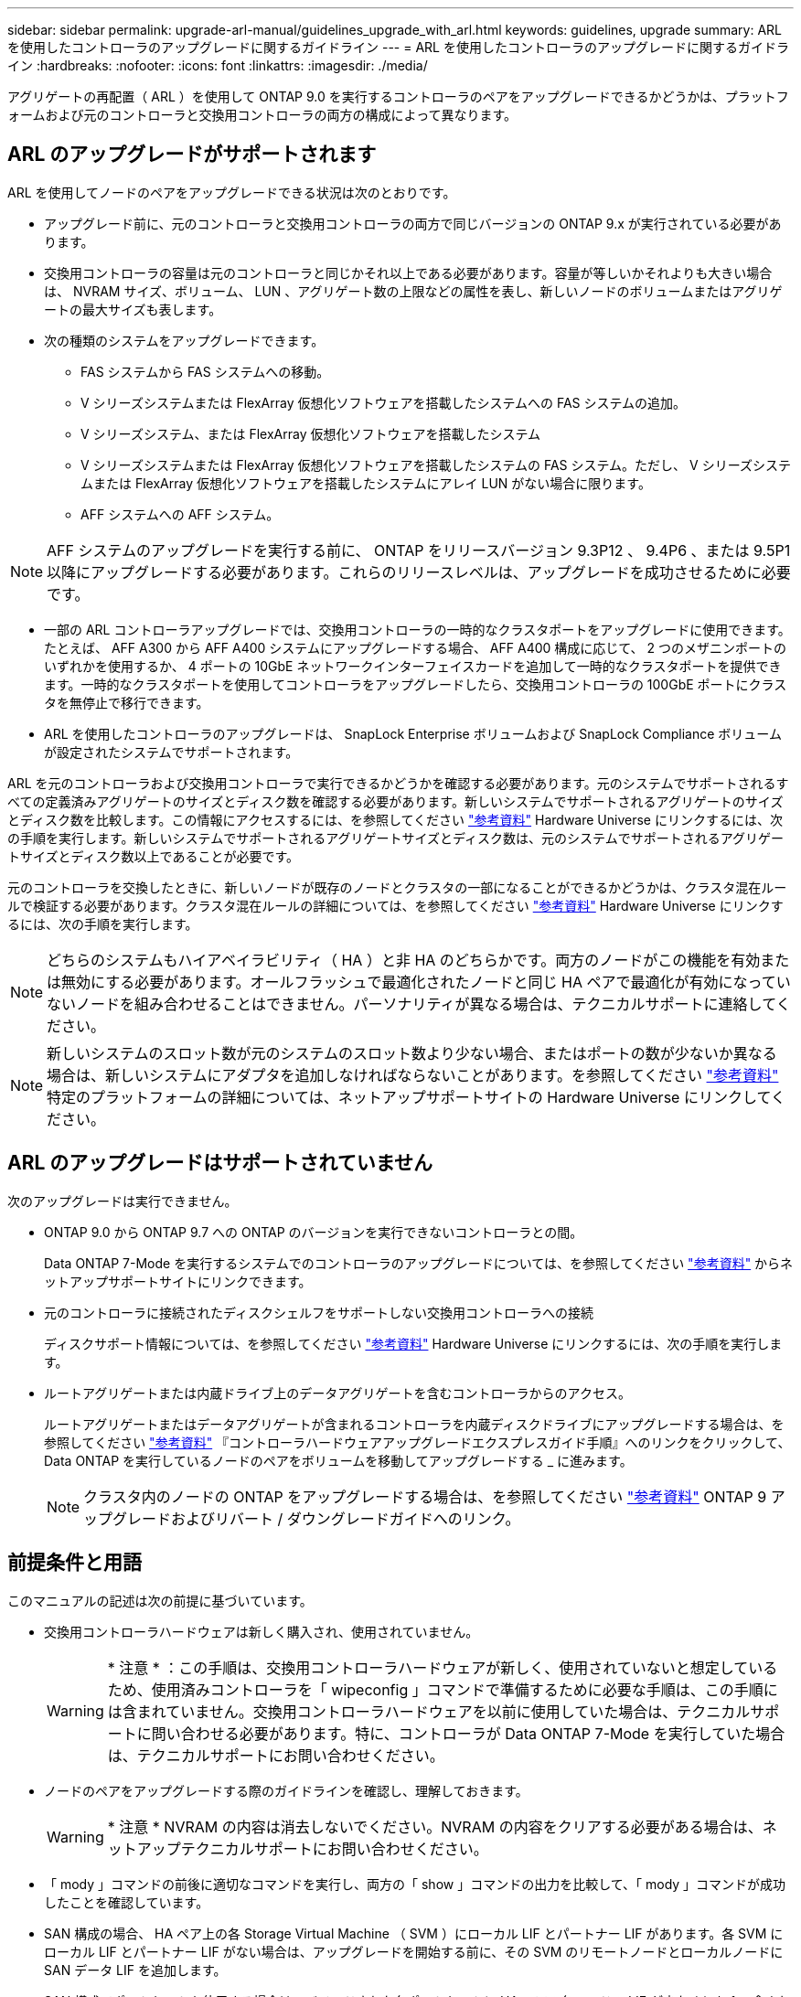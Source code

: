 ---
sidebar: sidebar 
permalink: upgrade-arl-manual/guidelines_upgrade_with_arl.html 
keywords: guidelines, upgrade 
summary: ARL を使用したコントローラのアップグレードに関するガイドライン 
---
= ARL を使用したコントローラのアップグレードに関するガイドライン
:hardbreaks:
:nofooter: 
:icons: font
:linkattrs: 
:imagesdir: ./media/


[role="lead"]
アグリゲートの再配置（ ARL ）を使用して ONTAP 9.0 を実行するコントローラのペアをアップグレードできるかどうかは、プラットフォームおよび元のコントローラと交換用コントローラの両方の構成によって異なります。



== ARL のアップグレードがサポートされます

ARL を使用してノードのペアをアップグレードできる状況は次のとおりです。

* アップグレード前に、元のコントローラと交換用コントローラの両方で同じバージョンの ONTAP 9.x が実行されている必要があります。
* 交換用コントローラの容量は元のコントローラと同じかそれ以上である必要があります。容量が等しいかそれよりも大きい場合は、 NVRAM サイズ、ボリューム、 LUN 、アグリゲート数の上限などの属性を表し、新しいノードのボリュームまたはアグリゲートの最大サイズも表します。
* 次の種類のシステムをアップグレードできます。
+
** FAS システムから FAS システムへの移動。
** V シリーズシステムまたは FlexArray 仮想化ソフトウェアを搭載したシステムへの FAS システムの追加。
** V シリーズシステム、または FlexArray 仮想化ソフトウェアを搭載したシステム
** V シリーズシステムまたは FlexArray 仮想化ソフトウェアを搭載したシステムの FAS システム。ただし、 V シリーズシステムまたは FlexArray 仮想化ソフトウェアを搭載したシステムにアレイ LUN がない場合に限ります。
** AFF システムへの AFF システム。





NOTE: AFF システムのアップグレードを実行する前に、 ONTAP をリリースバージョン 9.3P12 、 9.4P6 、または 9.5P1 以降にアップグレードする必要があります。これらのリリースレベルは、アップグレードを成功させるために必要です。

* 一部の ARL コントローラアップグレードでは、交換用コントローラの一時的なクラスタポートをアップグレードに使用できます。たとえば、 AFF A300 から AFF A400 システムにアップグレードする場合、 AFF A400 構成に応じて、 2 つのメザニンポートのいずれかを使用するか、 4 ポートの 10GbE ネットワークインターフェイスカードを追加して一時的なクラスタポートを提供できます。一時的なクラスタポートを使用してコントローラをアップグレードしたら、交換用コントローラの 100GbE ポートにクラスタを無停止で移行できます。
* ARL を使用したコントローラのアップグレードは、 SnapLock Enterprise ボリュームおよび SnapLock Compliance ボリュームが設定されたシステムでサポートされます。


ARL を元のコントローラおよび交換用コントローラで実行できるかどうかを確認する必要があります。元のシステムでサポートされるすべての定義済みアグリゲートのサイズとディスク数を確認する必要があります。新しいシステムでサポートされるアグリゲートのサイズとディスク数を比較します。この情報にアクセスするには、を参照してください link:other_references.html["参考資料"] Hardware Universe にリンクするには、次の手順を実行します。新しいシステムでサポートされるアグリゲートサイズとディスク数は、元のシステムでサポートされるアグリゲートサイズとディスク数以上であることが必要です。

元のコントローラを交換したときに、新しいノードが既存のノードとクラスタの一部になることができるかどうかは、クラスタ混在ルールで検証する必要があります。クラスタ混在ルールの詳細については、を参照してください link:other_references.html["参考資料"] Hardware Universe にリンクするには、次の手順を実行します。


NOTE: どちらのシステムもハイアベイラビリティ（ HA ）と非 HA のどちらかです。両方のノードがこの機能を有効または無効にする必要があります。オールフラッシュで最適化されたノードと同じ HA ペアで最適化が有効になっていないノードを組み合わせることはできません。パーソナリティが異なる場合は、テクニカルサポートに連絡してください。


NOTE: 新しいシステムのスロット数が元のシステムのスロット数より少ない場合、またはポートの数が少ないか異なる場合は、新しいシステムにアダプタを追加しなければならないことがあります。を参照してください link:other_references.html["参考資料"] 特定のプラットフォームの詳細については、ネットアップサポートサイトの Hardware Universe にリンクしてください。



== ARL のアップグレードはサポートされていません

次のアップグレードは実行できません。

* ONTAP 9.0 から ONTAP 9.7 への ONTAP のバージョンを実行できないコントローラとの間。
+
Data ONTAP 7-Mode を実行するシステムでのコントローラのアップグレードについては、を参照してください link:other_references.html["参考資料"] からネットアップサポートサイトにリンクできます。

* 元のコントローラに接続されたディスクシェルフをサポートしない交換用コントローラへの接続
+
ディスクサポート情報については、を参照してください link:other_references.html["参考資料"] Hardware Universe にリンクするには、次の手順を実行します。

* ルートアグリゲートまたは内蔵ドライブ上のデータアグリゲートを含むコントローラからのアクセス。
+
ルートアグリゲートまたはデータアグリゲートが含まれるコントローラを内蔵ディスクドライブにアップグレードする場合は、を参照してください link:other_references.html["参考資料"] 『コントローラハードウェアアップグレードエクスプレスガイド手順』へのリンクをクリックして、 Data ONTAP を実行しているノードのペアをボリュームを移動してアップグレードする _ に進みます。

+

NOTE: クラスタ内のノードの ONTAP をアップグレードする場合は、を参照してください link:other_references.html["参考資料"] ONTAP 9 アップグレードおよびリバート / ダウングレードガイドへのリンク。





== 前提条件と用語

このマニュアルの記述は次の前提に基づいています。

* 交換用コントローラハードウェアは新しく購入され、使用されていません。
+

WARNING: * 注意 * ：この手順は、交換用コントローラハードウェアが新しく、使用されていないと想定しているため、使用済みコントローラを「 wipeconfig 」コマンドで準備するために必要な手順は、この手順には含まれていません。交換用コントローラハードウェアを以前に使用していた場合は、テクニカルサポートに問い合わせる必要があります。特に、コントローラが Data ONTAP 7-Mode を実行していた場合は、テクニカルサポートにお問い合わせください。

* ノードのペアをアップグレードする際のガイドラインを確認し、理解しておきます。
+

WARNING: * 注意 * NVRAM の内容は消去しないでください。NVRAM の内容をクリアする必要がある場合は、ネットアップテクニカルサポートにお問い合わせください。

* 「 mody 」コマンドの前後に適切なコマンドを実行し、両方の「 show 」コマンドの出力を比較して、「 mody 」コマンドが成功したことを確認しています。
* SAN 構成の場合、 HA ペア上の各 Storage Virtual Machine （ SVM ）にローカル LIF とパートナー LIF があります。各 SVM にローカル LIF とパートナー LIF がない場合は、アップグレードを開始する前に、その SVM のリモートノードとローカルノードに SAN データ LIF を追加します。
* SAN 構成でポートセットを使用する場合は、バインドされた各ポートセットに HA ペアの各ノードの LIF が少なくとも 1 つ含まれていることを確認しておく必要があります。


この手順では、ノードのリブートや環境変数の出力や設定など、特定のタスクを実行できるノード上のプロンプトを「 _boot environment prompt_ 」で参照します。このプロンプトは、 _boot loader prompt_ と非公式に呼ばれることがあります。

ブート環境のプロンプトの例を次に示します。

[listing]
----
LOADER>
----


== ONTAP 9.7 以前のライセンス

クラスタをセットアップする際、セットアップウィザードでクラスタベースのライセンスキーを入力するように求められます。ただし、一部の機能には追加のライセンスが必要です。このライセンスは、 1 つ以上の機能を含む _ パッケージ _ として発行されます。クラスタで使用する各機能のキーは、クラスタ内の各ノードに独自に設定する必要があります。

新しいライセンスキーがない場合は、クラスタで現在ライセンスされている機能を新しいコントローラで使用でき、引き続き使用できます。ただし、ライセンスされていない機能をコントローラで使用するとライセンス契約に違反する可能性があるため、アップグレードの完了後に新しいコントローラのライセンスキーをインストールする必要があります。

すべてのライセンスキーは、 28 文字の大文字のアルファベットです。を参照してください link:other_references.html["参考資料"] ONTAP 9.7 の新しい 28 文字のライセンスキーを取得する方法については、 _NetApp サポートサイト _ にリンクしてください。またはそれ以前のバージョン。キーは、 _ ソフトウェアライセンス _ の _ マイサポート _ セクションにあります。必要なライセンスキーがサイトにない場合は、ネットアップの営業担当者にお問い合わせください。

ライセンスの詳細については、を参照してください link:other_references.html["参考資料"] をクリックして、 _System Administration Reference_( システム管理リファレンス ) にリンクします。



== ストレージ暗号化

元のノードまたは新しいノードでストレージ暗号化が有効になっている場合があります。その場合は、この手順でストレージ暗号化が適切に設定されていることを確認するための追加の手順を実行する必要があります。

ストレージ暗号化を使用する場合は、ノードに関連付けられているすべてのディスクドライブに自己暗号化ディスクドライブが必要です。



== 2 ノードスイッチレスクラスタ

2 ノードスイッチレスクラスタのノードをアップグレードする場合は、アップグレードの実行中もスイッチレスクラスタのノードをそのまま使用できます。スイッチクラスタに変換する必要はありません。



== トラブルシューティング

この手順にはトラブルシューティングの提案が含まれてい

コントローラのアップグレード中に問題が発生した場合は、を参照してください link:troubleshoot.html["トラブルシューティングを行う"] 詳細および解決策については、手順の末尾にあるセクションを参照してください。

発生した問題に対する解決策が見つからない場合は、テクニカルサポートにお問い合わせください。
